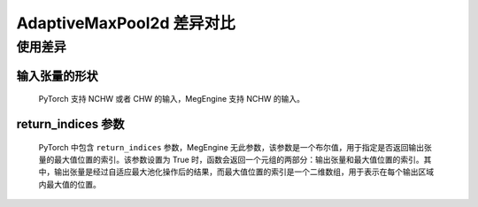 .. _comparison-adaptive_max_pool2d:

=========================
AdaptiveMaxPool2d 差异对比
=========================

.. panels::

  torch.nn.AdaptiveMaxPool2d
  ^^^^^^^^^^^^^^^^^^^^^^^^^^^

  .. code-block:: python

     torch.nn.AdaptiveMaxPool2d(
        output_size
        return_indices
     )

  更多请查看 :py:class:`torch.nn.AdaptiveMaxPool2d`.

  ---

  megengine.module.AdaptiveMaxPool2d
  ^^^^^^^^^^^^^^^^^^^^^^^^^^^^^^^^^^^

  .. code-block:: python

     megengine.module.AdaptiveMaxPool2d(
         oshp
         ** kwargs

     )

  更多请查看 :py:class:`megengine.module.AdaptiveMaxPool2d`.

使用差异
--------

输入张量的形状
~~~~~~~~~~~~
   PyTorch 支持 NCHW 或者 CHW 的输入，MegEngine 支持 NCHW 的输入。

return_indices 参数
~~~~~~~~~~~~~~~~~
   PyTorch 中包含  ``return_indices`` 参数，MegEngine 无此参数，该参数是一个布尔值，用于指定是否返回输出张量的最大值位置的索引。该参数设置为 True 时，函数会返回一个元组的两部分：输出张量和最大值位置的索引。其中，输出张量是经过自适应最大池化操作后的结果，而最大值位置的索引是一个二维数组，用于表示在每个输出区域内最大值的位置。
  

.. code-block::: python

    import megengine 
    import torch 

    # 定义输入张量 
    input_tensor = torch.randn(1, 3, 64, 64) 

    # 使用MegEngine的AdaptiveMaxPool2d 
    me_pool = megengine.nn.AdaptiveMaxPool2d((32, 32)) 
    me_output = me_pool(input_tensor.astype(me.float32)) 

    # 使用PyTorch的AdaptiveMaxPool2d 
    torch_pool = torch.nn.AdaptiveMaxPool2d((32, 32)) 
    torch_output = torch_pool(input_tensor) 

    # 打印输出结果 
    print("MegEngine output:", me_output.numpy()) 
    print("PyTorch output:", torch_output.detach().numpy())
